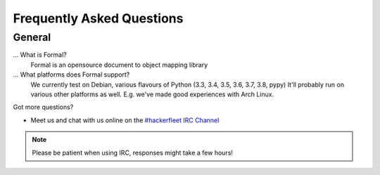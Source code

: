 .. _#hackerfleet IRC Channel: http://webchat.freenode.net/?randomnick=1&channels=hackerfleet&uio=d4

.. faq:

Frequently Asked Questions
==========================


.. general:

General
-------

...  What is Formal?
   Formal is an opensource document to object mapping library

... What platforms does Formal support?
   We currently test on Debian, various flavours of Python (3.3, 3.4, 3.5, 3.6, 3.7, 3.8, pypy)
   It'll probably run on various other platforms as well. E.g. we've made good experiences with Arch Linux.

Got more questions?

* Meet us and chat with us online on the `#hackerfleet IRC Channel`_

.. note:: Please be patient when using IRC, responses might take a few hours!
